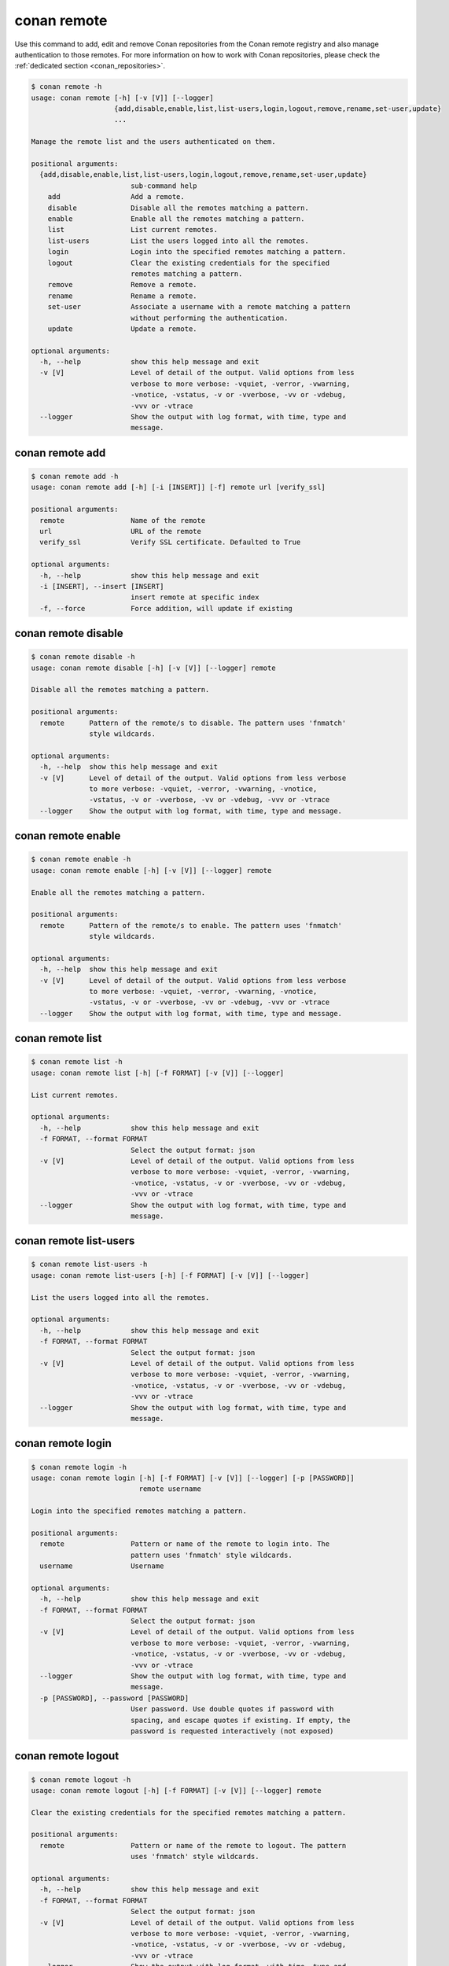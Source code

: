 .. _reference_commands_remote:

conan remote
============

Use this command to add, edit and remove Conan repositories from the Conan remote
registry and also manage authentication to those remotes. For more information on how to
work with Conan repositories, please check the :ref:`dedicated section
<conan_repositories>`.

.. code-block:: bash

    $ conan remote -h
    usage: conan remote [-h] [-v [V]] [--logger]
                        {add,disable,enable,list,list-users,login,logout,remove,rename,set-user,update}
                        ...

    Manage the remote list and the users authenticated on them.

    positional arguments:
      {add,disable,enable,list,list-users,login,logout,remove,rename,set-user,update}
                            sub-command help
        add                 Add a remote.
        disable             Disable all the remotes matching a pattern.
        enable              Enable all the remotes matching a pattern.
        list                List current remotes.
        list-users          List the users logged into all the remotes.
        login               Login into the specified remotes matching a pattern.
        logout              Clear the existing credentials for the specified
                            remotes matching a pattern.
        remove              Remove a remote.
        rename              Rename a remote.
        set-user            Associate a username with a remote matching a pattern
                            without performing the authentication.
        update              Update a remote.

    optional arguments:
      -h, --help            show this help message and exit
      -v [V]                Level of detail of the output. Valid options from less
                            verbose to more verbose: -vquiet, -verror, -vwarning,
                            -vnotice, -vstatus, -v or -vverbose, -vv or -vdebug,
                            -vvv or -vtrace
      --logger              Show the output with log format, with time, type and
                            message.


conan remote add
----------------

.. code-block:: bash

    $ conan remote add -h
    usage: conan remote add [-h] [-i [INSERT]] [-f] remote url [verify_ssl]

    positional arguments:
      remote                Name of the remote
      url                   URL of the remote
      verify_ssl            Verify SSL certificate. Defaulted to True

    optional arguments:
      -h, --help            show this help message and exit
      -i [INSERT], --insert [INSERT]
                            insert remote at specific index
      -f, --force           Force addition, will update if existing

conan remote disable
--------------------

.. code-block:: bash

    $ conan remote disable -h
    usage: conan remote disable [-h] [-v [V]] [--logger] remote

    Disable all the remotes matching a pattern.

    positional arguments:
      remote      Pattern of the remote/s to disable. The pattern uses 'fnmatch'
                  style wildcards.

    optional arguments:
      -h, --help  show this help message and exit
      -v [V]      Level of detail of the output. Valid options from less verbose
                  to more verbose: -vquiet, -verror, -vwarning, -vnotice,
                  -vstatus, -v or -vverbose, -vv or -vdebug, -vvv or -vtrace
      --logger    Show the output with log format, with time, type and message.


conan remote enable
-------------------

.. code-block:: bash

    $ conan remote enable -h
    usage: conan remote enable [-h] [-v [V]] [--logger] remote

    Enable all the remotes matching a pattern.

    positional arguments:
      remote      Pattern of the remote/s to enable. The pattern uses 'fnmatch'
                  style wildcards.

    optional arguments:
      -h, --help  show this help message and exit
      -v [V]      Level of detail of the output. Valid options from less verbose
                  to more verbose: -vquiet, -verror, -vwarning, -vnotice,
                  -vstatus, -v or -vverbose, -vv or -vdebug, -vvv or -vtrace
      --logger    Show the output with log format, with time, type and message.


conan remote list
-----------------

.. code-block:: bash

    $ conan remote list -h
    usage: conan remote list [-h] [-f FORMAT] [-v [V]] [--logger]

    List current remotes.

    optional arguments:
      -h, --help            show this help message and exit
      -f FORMAT, --format FORMAT
                            Select the output format: json
      -v [V]                Level of detail of the output. Valid options from less
                            verbose to more verbose: -vquiet, -verror, -vwarning,
                            -vnotice, -vstatus, -v or -vverbose, -vv or -vdebug,
                            -vvv or -vtrace
      --logger              Show the output with log format, with time, type and
                            message.


conan remote list-users
-----------------------

.. code-block:: bash

    $ conan remote list-users -h
    usage: conan remote list-users [-h] [-f FORMAT] [-v [V]] [--logger]

    List the users logged into all the remotes.

    optional arguments:
      -h, --help            show this help message and exit
      -f FORMAT, --format FORMAT
                            Select the output format: json
      -v [V]                Level of detail of the output. Valid options from less
                            verbose to more verbose: -vquiet, -verror, -vwarning,
                            -vnotice, -vstatus, -v or -vverbose, -vv or -vdebug,
                            -vvv or -vtrace
      --logger              Show the output with log format, with time, type and
                            message.


conan remote login
------------------

.. code-block:: bash

    $ conan remote login -h
    usage: conan remote login [-h] [-f FORMAT] [-v [V]] [--logger] [-p [PASSWORD]]
                              remote username

    Login into the specified remotes matching a pattern.

    positional arguments:
      remote                Pattern or name of the remote to login into. The
                            pattern uses 'fnmatch' style wildcards.
      username              Username

    optional arguments:
      -h, --help            show this help message and exit
      -f FORMAT, --format FORMAT
                            Select the output format: json
      -v [V]                Level of detail of the output. Valid options from less
                            verbose to more verbose: -vquiet, -verror, -vwarning,
                            -vnotice, -vstatus, -v or -vverbose, -vv or -vdebug,
                            -vvv or -vtrace
      --logger              Show the output with log format, with time, type and
                            message.
      -p [PASSWORD], --password [PASSWORD]
                            User password. Use double quotes if password with
                            spacing, and escape quotes if existing. If empty, the
                            password is requested interactively (not exposed)


conan remote logout
-------------------

.. code-block:: bash

    $ conan remote logout -h
    usage: conan remote logout [-h] [-f FORMAT] [-v [V]] [--logger] remote

    Clear the existing credentials for the specified remotes matching a pattern.

    positional arguments:
      remote                Pattern or name of the remote to logout. The pattern
                            uses 'fnmatch' style wildcards.

    optional arguments:
      -h, --help            show this help message and exit
      -f FORMAT, --format FORMAT
                            Select the output format: json
      -v [V]                Level of detail of the output. Valid options from less
                            verbose to more verbose: -vquiet, -verror, -vwarning,
                            -vnotice, -vstatus, -v or -vverbose, -vv or -vdebug,
                            -vvv or -vtrace
      --logger              Show the output with log format, with time, type and
                            message.


conan remote remove
-------------------

.. code-block:: bash

    $ conan remote remove -h
    usage: conan remote remove [-h] [-v [V]] [--logger] remote

    Remove a remote.

    positional arguments:
      remote      Name of the remote to remove. Accepts 'fnmatch' style wildcards.

    optional arguments:
      -h, --help  show this help message and exit
      -v [V]      Level of detail of the output. Valid options from less verbose
                  to more verbose: -vquiet, -verror, -vwarning, -vnotice,
                  -vstatus, -v or -vverbose, -vv or -vdebug, -vvv or -vtrace
      --logger    Show the output with log format, with time, type and message.


conan remote rename
-------------------

.. code-block:: bash

     $ conan remote rename -h
    usage: conan remote rename [-h] [-v [V]] [--logger] remote new_name

    Rename a remote.

    positional arguments:
      remote      Current name of the remote
      new_name    New name for the remote

    optional arguments:
      -h, --help  show this help message and exit
      -v [V]      Level of detail of the output. Valid options from less verbose
                  to more verbose: -vquiet, -verror, -vwarning, -vnotice,
                  -vstatus, -v or -vverbose, -vv or -vdebug, -vvv or -vtrace
      --logger    Show the output with log format, with time, type and message.


conan remote set-user
---------------------

.. code-block:: bash

    $ conan remote set-user -h
    usage: conan remote set-user [-h] [-f FORMAT] [-v [V]] [--logger]
                                 remote username

    Associate a username with a remote matching a pattern without performing the
    authentication.

    positional arguments:
      remote                Pattern or name of the remote. The pattern uses
                            'fnmatch' style wildcards.
      username              Username

    optional arguments:
      -h, --help            show this help message and exit
      -f FORMAT, --format FORMAT
                            Select the output format: json
      -v [V]                Level of detail of the output. Valid options from less
                            verbose to more verbose: -vquiet, -verror, -vwarning,
                            -vnotice, -vstatus, -v or -vverbose, -vv or -vdebug,
                            -vvv or -vtrace
      --logger              Show the output with log format, with time, type and
                            message.


conan remote update
-------------------

.. code-block:: bash

    $ conan remote update -h
    usage: conan remote update [-h] [-v [V]] [--logger] [--url URL] [--secure]
                               [--insecure] [--index INDEX]
                               remote

    Update a remote.

    positional arguments:
      remote         Name of the remote to update

    optional arguments:
      -h, --help     show this help message and exit
      -v [V]         Level of detail of the output. Valid options from less
                     verbose to more verbose: -vquiet, -verror, -vwarning,
                     -vnotice, -vstatus, -v or -vverbose, -vv or -vdebug, -vvv or
                     -vtrace
      --logger       Show the output with log format, with time, type and message.
      --url URL      New url for the remote
      --secure       Don't allow insecure server connections when using SSL
      --insecure     Allow insecure server connections when using SSL
      --index INDEX  Insert the remote at a specific position in the remote list


Read more
---------

- :ref:`Uploading packages tutorial <uploading_packages>`
- :ref:`Working with Conan repositories <conan_repositories>`
- :ref:`Upload Conan packages to remotes using conan upload command <reference_commands_upload>`
